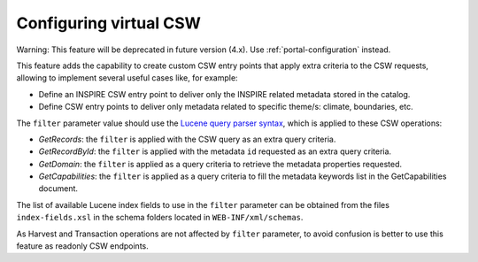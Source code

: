 .. _virtual-csw-configuration:


Configuring virtual CSW
#######################

Warning: This feature will be deprecated in future version (4.x). Use :ref:`portal-configuration` instead.


This feature adds the capability to create custom CSW entry points that apply extra criteria to the CSW requests, allowing to implement several useful cases like, for example:

* Define an INSPIRE CSW entry point to deliver only the INSPIRE related metadata stored in the catalog.
* Define CSW entry points to deliver only metadata related to specific theme/s: climate, boundaries, etc.


The ``filter`` parameter value should use the `Lucene query parser syntax <http://lucene.apache.org/java/2_9_1/queryparsersyntax.html>`__, which is applied to these CSW operations:

* *GetRecords*: the ``filter`` is applied with the CSW query as an extra query criteria.
* *GetRecordById*: the ``filter`` is applied with the metadata ``id`` requested as an extra query criteria.
* *GetDomain*: the ``filter`` is applied as a query criteria to retrieve the metadata properties requested.
* *GetCapabilities*: the ``filter`` is applied as a query criteria to fill the metadata keywords list in the GetCapabilities document.

The list of available Lucene index fields to use in the ``filter`` parameter can be obtained from the files ``index-fields.xsl`` in the schema folders located in ``WEB-INF/xml/schemas``.

As Harvest and Transaction operations are not affected by ``filter`` parameter, to avoid confusion is better to use this feature as readonly CSW endpoints.
